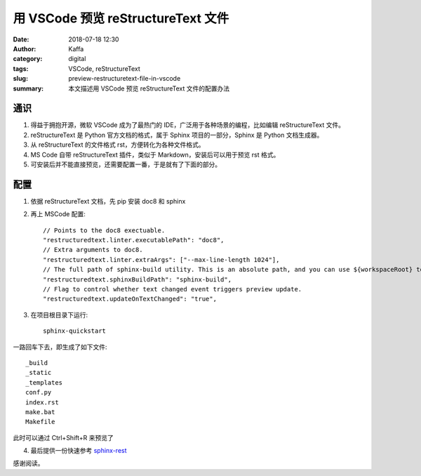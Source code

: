 用 VSCode 预览 reStructureText 文件
##################################################

:date: 2018-07-18 12:30
:author: Kaffa
:category: digital
:tags: VSCode, reStructureText
:slug: preview-restructuretext-file-in-vscode
:summary: 本文描述用 VSCode 预览 reStructureText 文件的配置办法


通识
====================

1. 得益于拥抱开源，微软 VSCode 成为了最热门的 IDE，广泛用于各种场景的编程，比如编辑 reStructureText 文件。

2. reStructureText 是 Python 官方文档的格式，属于 Sphinx 项目的一部分，Sphinx 是 Python 文档生成器。

3. 从 reStructureText 的文件格式 rst，方便转化为各种文件格式。

4. MS Code 自带 reStructureText 插件，类似于 Markdown，安装后可以用于预览 rst 格式。

5. 可安装后并不能直接预览，还需要配置一番，于是就有了下面的部分。


配置
===================
1. 依据 reStructureText 文档，先 pip 安装 doc8 和 sphinx

2. 再上 MSCode 配置::

    // Points to the doc8 exectuable.
    "restructuredtext.linter.executablePath": "doc8",
    // Extra arguments to doc8.
    "restructuredtext.linter.extraArgs": ["--max-line-length 1024"],
    // The full path of sphinx-build utility. This is an absolute path, and you can use ${workspaceRoot} to represent workspace root folder.
    "restructuredtext.sphinxBuildPath": "sphinx-build",
    // Flag to control whether text changed event triggers preview update.
    "restructuredtext.updateOnTextChanged": "true",

3. 在项目根目录下运行::

    sphinx-quickstart

一路回车下去，即生成了如下文件::

    _build
    _static
    _templates
    conf.py
    index.rst
    make.bat
    Makefile

此时可以通过 Ctrl+Shift+R 来预览了

4. 最后提供一份快速参考 sphinx-rest_



感谢阅读。

.. _sphinx-quickstart: http://www.pythondoc.com/sphinx/tutorial.html
.. _sphinx-rest: http://www.pythondoc.com/sphinx/rest.html
